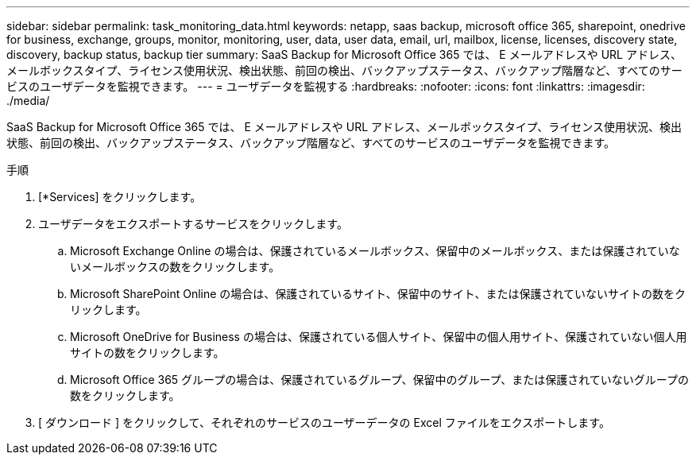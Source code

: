 ---
sidebar: sidebar 
permalink: task_monitoring_data.html 
keywords: netapp, saas backup, microsoft office 365, sharepoint, onedrive for business, exchange, groups, monitor, monitoring, user, data, user data, email, url, mailbox, license, licenses, discovery state, discovery, backup status, backup tier 
summary: SaaS Backup for Microsoft Office 365 では、 E メールアドレスや URL アドレス、メールボックスタイプ、ライセンス使用状況、検出状態、前回の検出、バックアップステータス、バックアップ階層など、すべてのサービスのユーザデータを監視できます。 
---
= ユーザデータを監視する
:hardbreaks:
:nofooter: 
:icons: font
:linkattrs: 
:imagesdir: ./media/


[role="lead"]
SaaS Backup for Microsoft Office 365 では、 E メールアドレスや URL アドレス、メールボックスタイプ、ライセンス使用状況、検出状態、前回の検出、バックアップステータス、バックアップ階層など、すべてのサービスのユーザデータを監視できます。

.手順
. [*Services] をクリックします。
. ユーザデータをエクスポートするサービスをクリックします。
+
.. Microsoft Exchange Online の場合は、保護されているメールボックス、保留中のメールボックス、または保護されていないメールボックスの数をクリックします。
.. Microsoft SharePoint Online の場合は、保護されているサイト、保留中のサイト、または保護されていないサイトの数をクリックします。
.. Microsoft OneDrive for Business の場合は、保護されている個人サイト、保留中の個人用サイト、保護されていない個人用サイトの数をクリックします。
.. Microsoft Office 365 グループの場合は、保護されているグループ、保留中のグループ、または保護されていないグループの数をクリックします。


. [ ダウンロード ] をクリックして、それぞれのサービスのユーザーデータの Excel ファイルをエクスポートします。

